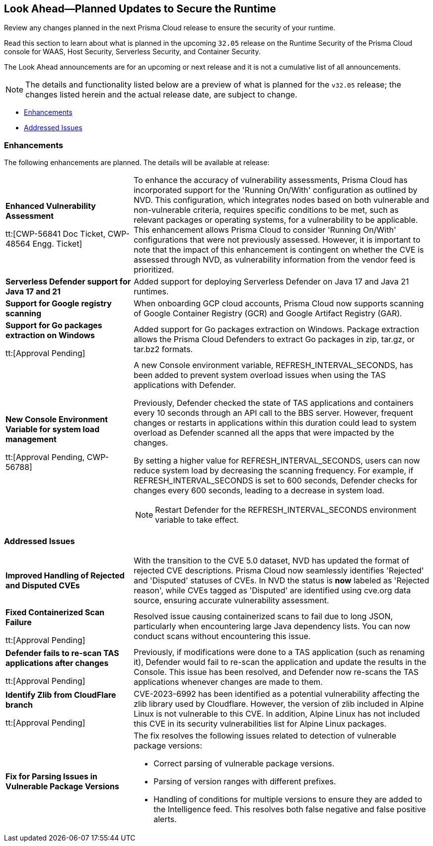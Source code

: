== Look Ahead—Planned Updates to Secure the Runtime

Review any changes planned in the next Prisma Cloud release to ensure the security of your runtime.

//(Edited in the month of Feb 20 as per Manu's suggestion)There are no previews or look ahead announcements for the upcoming `32.03` release. Details on the updates included in the `32.03` release will be shared in the release notes that accompany the release.

//The following text is a revert to the old content.
Read this section to learn about what is planned in the upcoming `32.05` release on the Runtime Security of the Prisma Cloud console for WAAS, Host Security, Serverless Security, and Container Security.

The Look Ahead announcements are for an upcoming or next release and it is not a cumulative list of all announcements.

//Currently, there are no previews or announcements for updates.

[NOTE]
====
The details and functionality listed below are a preview of what is planned for the `v32.05` release; the changes listed herein and the actual release date, are subject to change.
====


// * <<defender-upgrade>>
// * <<new-ips-for-runtime>>
* <<enhancements>>
// * <<api-changes>>
// * <<deprecation-notices>>
// * <<eos-notices>>
* <<addressed-issues>>


// [#new-ips-for-runtime]
// === New IPs for Runtime Security


// [cols="40%a,30%a,30%a"]
// |===

// |===

[#enhancements]
=== Enhancements

The following enhancements are planned. The details will be available at release:

[cols="30%a,70%a"]
|===

//CWP-56841[Doc Ticket]CWP-48564[Eng Ticket]
//Moved from Update 4
| *Enhanced Vulnerability Assessment*

tt:[CWP-56841 Doc Ticket, CWP-48564 Engg. Ticket]
|To enhance the accuracy of vulnerability assessments, Prisma Cloud has incorporated support for the 'Running On/With' configuration as outlined by NVD. This configuration, which integrates nodes based on both vulnerable and non-vulnerable criteria, requires specific conditions to be met, such as relevant packages or operating systems, for a vulnerability to be applicable. This enhancement allows Prisma Cloud to consider 'Running On/With' configurations that were not previously assessed. However, it is important to note that the impact of this enhancement is contingent on whether the CVE is assessed through NVD, as vulnerability information from the vendor feed is prioritized.

//CWP-56785
|*Serverless Defender support for Java 17 and 21*
|Added support for deploying Serverless Defender on Java 17 and Java 21 runtimes.

//CWP-56791 & CWP-56790 & CWP-56030
// |*Exclude Windows vulnerabilities found in Go packages from UNIX OS*
// |Prisma Cloud now excludes vulnerabilities found in Go packages that are specific to Windows from UNIX based operating systems in the Vulnerability Explorer. Select *Monitor > Vulnerabilities > Vulnerability Explorer* for a comprehensive list of the detected vulnerabilities.

//CWP-57947
//TODO:Approval Pending -- Kamesh
|*Support for Google registry scanning*

|When onboarding GCP cloud accounts, Prisma Cloud now supports scanning of Google Container Registry (GCR) and Google Artifact Registry (GAR).

//CWP-56790 & CWP-56030
//TODO:Approval Pending -- Kamesh
|*Support for Go packages extraction on Windows*

tt:[Approval Pending]

|Added support for Go packages extraction on Windows. Package extraction allows the Prisma Cloud Defenders to extract Go packages in zip, tar.gz, or tar.bz2 formats.

//CWP-56788
//TODO:Approval Pending -- Kamesh
|*New Console Environment Variable for system load management*

tt:[Approval Pending, CWP-56788]

|A new Console environment variable, REFRESH_INTERVAL_SECONDS, has been added to prevent system overload issues when using the TAS applications with Defender.

Previously, Defender checked the state of TAS applications and containers every 10 seconds through an API call to the BBS server. However, frequent changes or restarts in applications within this duration could lead to system overload as Defender scanned all the apps that were impacted by the changes.

By setting a higher value for REFRESH_INTERVAL_SECONDS, users can now reduce system load by decreasing the scanning frequency. For example, if REFRESH_INTERVAL_SECONDS is set to 600 seconds, Defender checks for changes every 600 seconds, leading to a decrease in system load.

NOTE: Restart Defender for the REFRESH_INTERVAL_SECONDS environment variable to take effect.

|===


// [#deprecation-notices]
// === Deprecation Notices
// [cols="30%a,70%a"]
// |===

// |===

[#api-changes]
// === API Changes

// [cols="30%a,70%a"]
// |===


// |===

// [#eos-notices]
// === End of Support Notices
// |===

// |===


[#addressed-issues]
=== Addressed Issues

[cols="30%a,70%a"]
|===

// CWP-56591
// IMPORTANT: Not part of Update 5!!
// |*Enhanced CVE Detection for Older JAR Versions*
// |Fixed an issue where incorrect parsing of older JAR file versions resulted in missing CVE entries.

//CWP-56784
//TODO: Reviewd by Shlomi
|*Improved Handling of Rejected and Disputed CVEs*
|With the transition to the CVE 5.0 dataset, NVD has updated the format of rejected CVE descriptions.
Prisma Cloud now seamlessly identifies 'Rejected' and 'Disputed' statuses of CVEs. In NVD the status is *now* labeled as 'Rejected reason', while CVEs tagged as 'Disputed' are identified using cve.org data source, ensuring accurate vulnerability assessment.

//CWP-56554
//TODO: Pending Approval
|*Fixed Containerized Scan Failure*

tt:[Approval Pending]

|Resolved issue causing containerized scans to fail due to long JSON, particularly when encountering large Java dependency lists. You can now conduct scans without encountering this issue.

//CWP-56788
//TODO: Approval Pending -- Kamesh
|*Defender fails to re-scan TAS applications after changes*

tt:[Approval Pending]

|Previously, if modifications were done to a TAS application (such as renaming it), Defender would fail to re-scan the application and update the results in the Console. This issue has been resolved, and Defender now re-scans the TAS applications whenever changes are made to them.

//CWP-56786
//TODO:Approval Pending -- Kamesh
|*Identify Zlib from CloudFlare branch*

tt:[Approval Pending]

|CVE-2023-6992 has been identified as a potential vulnerability affecting the zlib library used by Cloudflare. However, the version of zlib included in Alpine Linux is not vulnerable to this CVE.  In addition, Alpine Linux has not included this CVE in its security vulnerabilities list for Alpine Linux packages.

//CWP-58081
//TODO:Approval Pending -- Kamesh
|*Fix for Parsing Issues in Vulnerable Package Versions*

|The fix resolves the following issues related to detection of vulnerable package versions: 

* Correct parsing of vulnerable package versions.
* Parsing of version ranges with different prefixes.
* Handling of conditions for multiple versions to ensure they are added to the Intelligence feed. This resolves both false negative and false positive alerts.


|===
